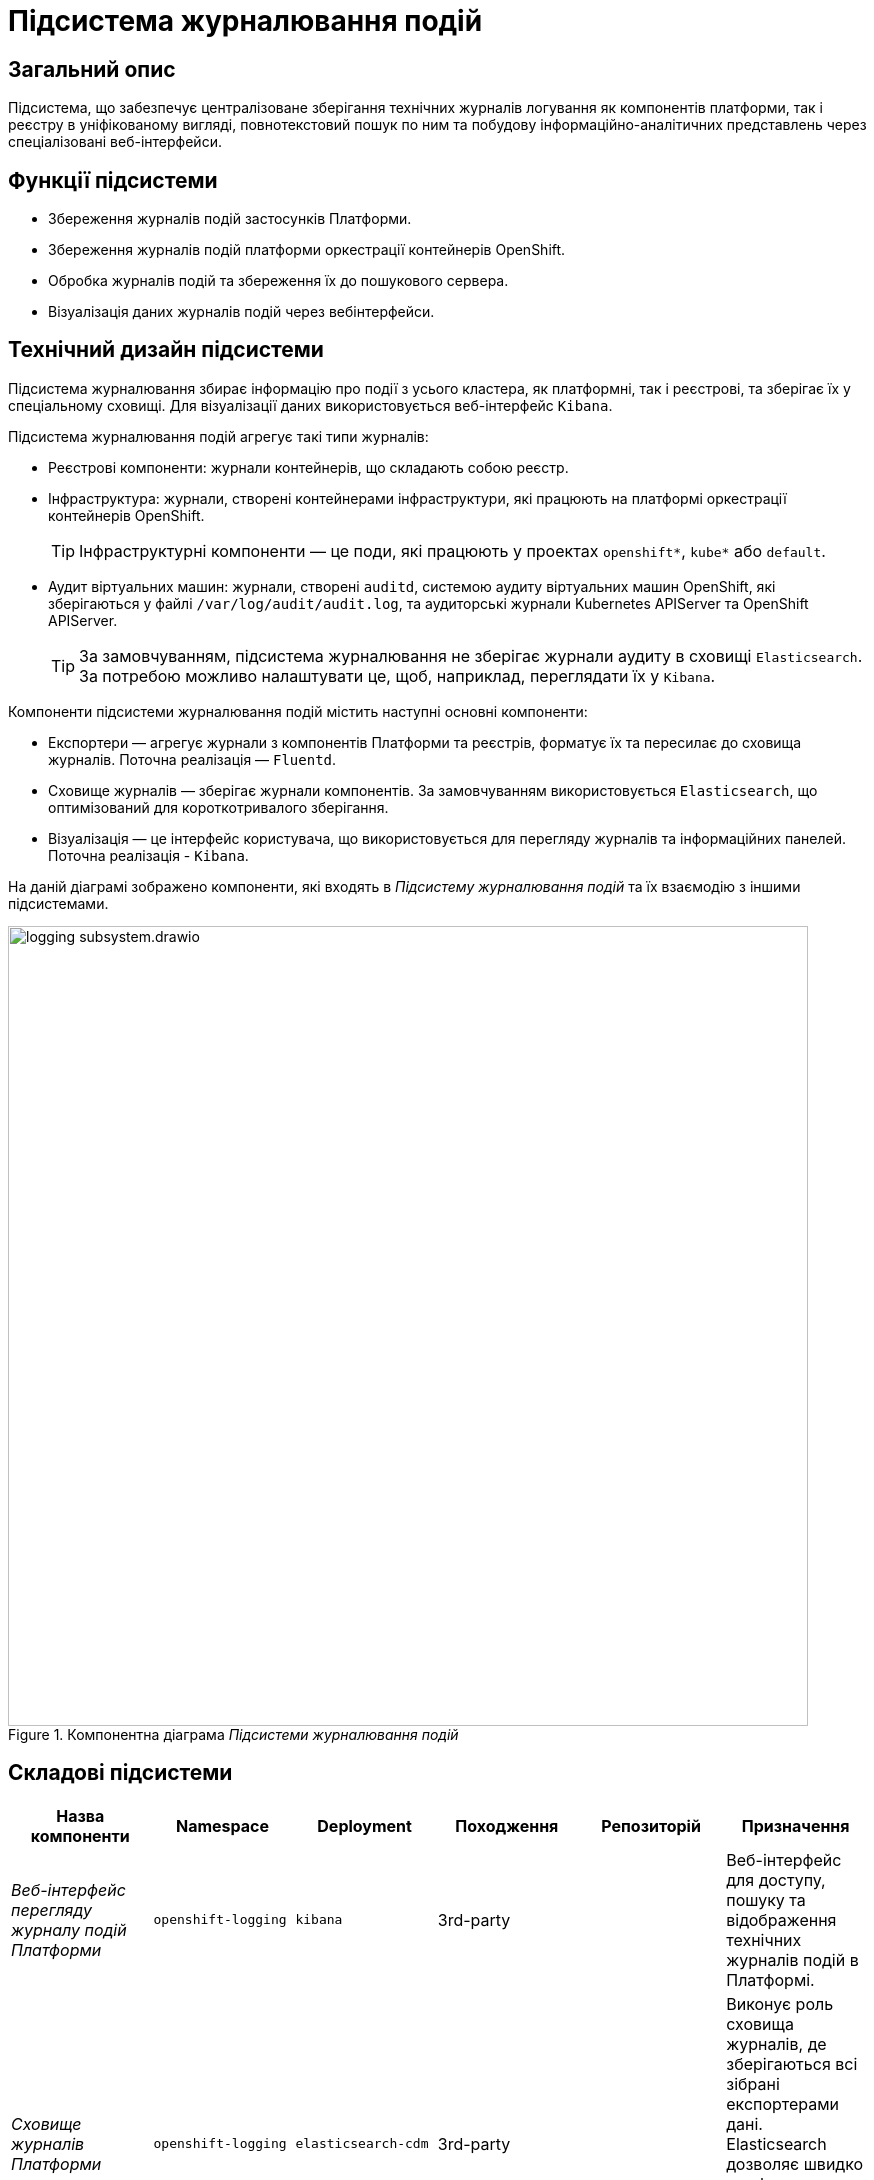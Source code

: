 = Підсистема журналювання подій

== Загальний опис

Підсистема, що забезпечує централізоване зберігання технічних журналів логування як компонентів платформи, так і реєстру в уніфікованому вигляді,
повнотекстовий пошук по ним та побудову інформаційно-аналітичних представлень через спеціалізовані веб-інтерфейси.

== Функції підсистеми

* Збереження журналів подій застосунків Платформи.
* Збереження журналів подій платформи оркестрації контейнерів OpenShift.
* Обробка журналів подій та збереження їх до пошукового сервера.
* Візуалізація даних журналів подій через вебінтерфейси.

== Технічний дизайн підсистеми
Підсистема журналювання збирає інформацію про події з усього кластера, як платформні, так і реєстрові, та зберігає їх у спеціальному сховищі.
Для візуалізації даних використовується веб-інтерфейс `Kibana`.

Підсистема журналювання подій агрегує такі типи журналів:

* Реєстрові компоненти: журнали контейнерів, що складають собою реєстр.
* Інфраструктура: журнали, створені контейнерами інфраструктури, які працюють на платформі оркестрації контейнерів OpenShift.
+
TIP: Інфраструктурні компоненти — це поди, які працюють у проектах `openshift*`, `kube*` або `default`.

* Аудит віртуальних машин: журнали, створені `auditd`, системою аудиту віртуальних машин OpenShift, які зберігаються у файлі `/var/log/audit/audit.log`, та аудиторські журнали Kubernetes APIServer та OpenShift APIServer.
+
TIP: За замовчуванням, підсистема журналювання не зберігає журнали аудиту в сховищі `Elasticsearch`.
За потребою можливо налаштувати це, щоб, наприклад, переглядати їх у `Kibana`.

Компоненти підсистеми журналювання подій містить наступні основні компоненти:

* Експортери — агрегує журнали з компонентів Платформи та реєстрів, форматує їх та пересилає до сховища журналів. Поточна реалізація — `Fluentd`.
* Сховище журналів — зберігає журнали компонентів. За замовчуванням використовується `Elasticsearch`, що оптимізований для короткотривалого зберігання.
* Візуалізація — це інтерфейс користувача, що використовується для перегляду журналів та інформаційних панелей. Поточна реалізація - `Kibana`.

На даній діаграмі зображено компоненти, які входять в _Підсистему журналювання подій_ та їх взаємодію з іншими підсистемами.

.Компонентна діаграма _Підсистеми журналювання подій_
image::architecture/platform/operational/logging/logging-subsystem.drawio.svg[width=800,float="center",align="center"]

== Складові підсистеми

|===
|Назва компоненти|Namespace|Deployment|Походження|Репозиторій|Призначення

|_Веб-інтерфейс перегляду журналу подій Платформи_
|`openshift-logging`
|`kibana`
|3rd-party
.4+|https://github.com/epam/edp-ddm-logging[github:/epam/edp-ddm-logging]
|Веб-інтерфейс для доступу, пошуку та відображення технічних журналів подій в Платформі.

|_Сховище журналів Платформи_
|`openshift-logging`
|`elasticsearch-cdm`
|3rd-party
|Виконує роль сховища журналів, де зберігаються всі зібрані експортерами дані. Elasticsearch дозволяє швидко та ефективно
проводити пошук та аналіз агрегованих даних з журналів.

|_Оператор підсистеми журналювання подій_
|`openshift-logging`
|`cluster-logging-operator`
|3rd-party
|Забезпечення налаштування, розгортання та обслуговування підсистеми журналювання подій в OpenShift.

|_Оператор сховища журналів_
|`openshift-operators-redhat`
|`elasticsearch-operator`
|3rd-party
|Забезпечення налаштування, розгортання та обслуговування сховища журналів подій Elasticsearch в OpenShift.

|===

== Інформаційні панелі Kibana
Наведені нижче інформаційні панелі встановлюються вручну за відповідними інструкціями для адміністраторів.

|===

|Інформаційна панель|Технічна назва|Призначення|Посилання

|Інформаційна панель запитів
|`request-dashboard`
|Надає оглядову інформацію про роботу реєстру, зокрема статуси виконання зовнішніх запитів.
|https://raw.githubusercontent.com/epam/edp-ddm-logging/main/dashboards/kibana/request-dashboard.json[edp-ddm-logging/main/dashboards/kibana/request-dashboard.json]

|Інформаційна панель журналів подій
|`kibana-logs-dashboard`
|Надає консолідовану інформацію з усіх зібраних журналів подій.
|https://raw.githubusercontent.com/epam/edp-ddm-logging/main/dashboards/kibana/request-dashboard.json[edp-ddm-logging/main/dashboards/kibana/request-dashboard.json]

|===

== Технологічний стек
При проєктуванні та розробці підсистеми, були використані наступні технології:

* xref:arch:architecture/platform-technologies.adoc#elasticsearch[Elasticsearch]
* xref:arch:architecture/platform-technologies.adoc#kibana[Kibana]
* xref:arch:architecture/platform-technologies.adoc#fluentd[Fluentd]
* xref:arch:architecture/platform-technologies.adoc#okd[OKD]

== Атрибути якості підсистеми
=== _Scalability_
_Підсистема журналювання подій_ розгортнута в High Availability режимі з декількома екземплярами ключових компонентів, що
дозволяє ефективно опрацьовувати журнали подій навіть при наявності великої кількості розгорнутих реєстрів на Платформі.

=== _Performance_
_Підсистема журналювання подій_ забезпечує швидкий повнотекстовий пошук та аналіз даних з журналів подій завдяки оптимізованому сховищу Elasticsearch та пошуковому синтаксису Lucene.

=== _Reliability_
_Підсистема журналювання подій_ може працювати надійно та продовжувати реєструвати події навіть при відмові в роботі окремих
компонентів чи віртуальних машин.

=== _Observability_
_Підсистема журналювання подій_ фіксує та надає детальну інформацію про події в Платформі з метою спрощення ідентифікації
та розв'язання можливих збоїв та проблем адміністраторами Платформи при промисловій експлуатації Платформи.
